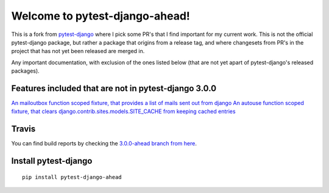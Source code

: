 Welcome to pytest-django-ahead!
===============================

This is a fork from `pytest-django <https://github.com/pytest-dev/pytest-django>`_ where I pick some PR's that
I find important for my current work. This is not the official pytest-django package, but rather a package that origins
from a release tag, and where changesets from PR's in the project that has not yet been released are merged in.

Any important documentation, with exclusion of the ones listed below (that are not yet apart of pytest-django's
released packages).


Features included that are not in pytest-django 3.0.0
-----------------------------------------------------

`An mailoutbox function scoped fixture, that provides a list of mails sent out from django <https://github.com/pytest-dev/pytest-django/pull/410>`_
`An autouse function scoped fixture, that clears django.contrib.sites.models.SITE_CACHE from keeping cached entries <https://github.com/pytest-dev/pytest-django/pull/323>`_


Travis
------

You can find build reports by checking the `3.0.0-ahead branch from here <https://travis-ci.org/dolphinkiss/pytest-django/branches>`_.


Install pytest-django
---------------------

::

    pip install pytest-django-ahead



